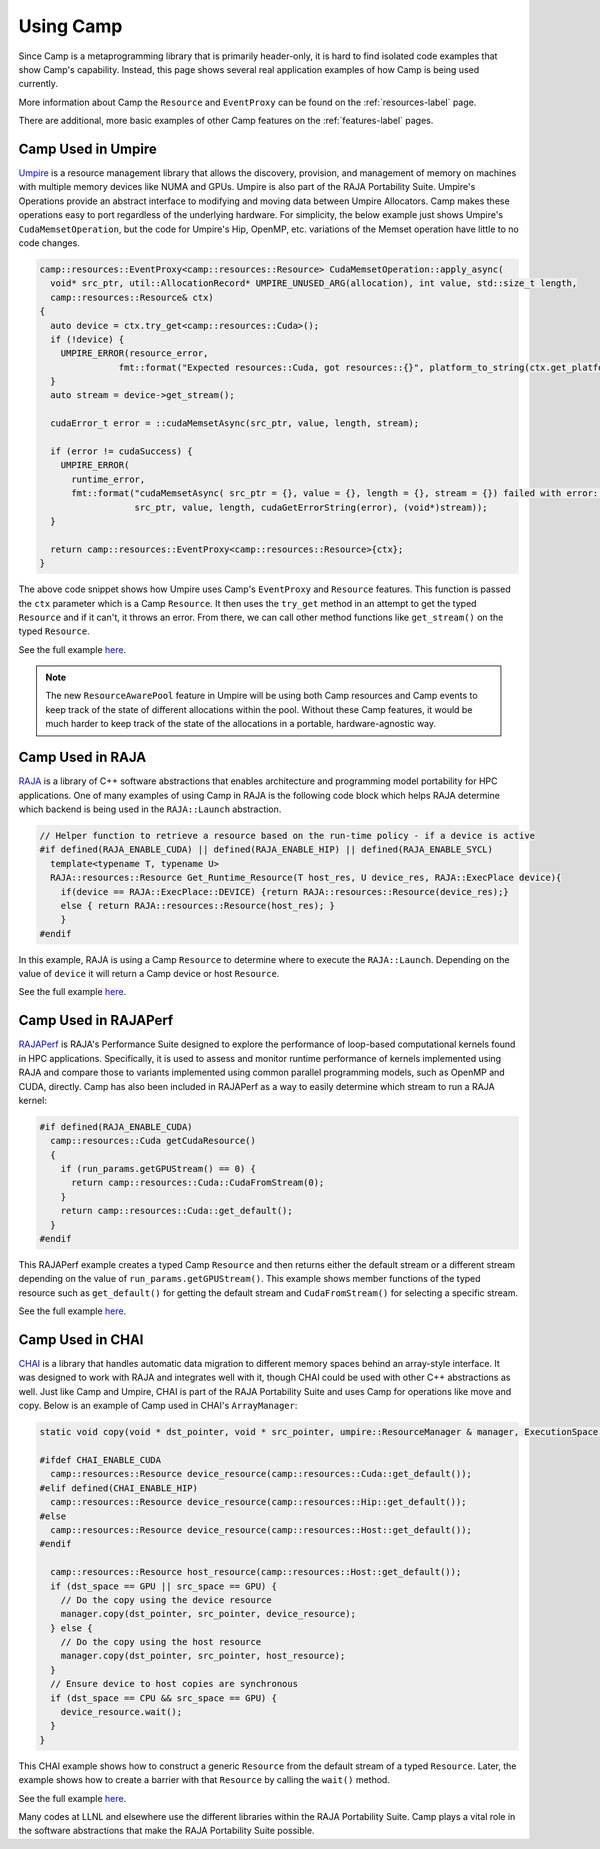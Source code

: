 .. _using_camp-label: 

**********
Using Camp
**********

Since Camp is a metaprogramming library that is primarily header-only, it is hard
to find isolated code examples that show Camp's capability. Instead, this page
shows several real application examples of how Camp is being used currently.

More information about Camp the ``Resource`` and ``EventProxy`` can be found on the :ref:`resources-label` page.

There are additional, more basic examples of other Camp features on the :ref:`features-label` pages.

Camp Used in Umpire
===================

`Umpire <https://github.com/LLNL/Umpire>`_ is a resource management library that allows the discovery, provision, and management of memory on machines 
with multiple memory devices like NUMA and GPUs. Umpire is also part of the RAJA Portability Suite.
Umpire's Operations provide an abstract interface to modifying and moving data between Umpire Allocators.
Camp makes these operations easy to port regardless of the underlying hardware. For simplicity, the below example
just shows Umpire's ``CudaMemsetOperation``, but the code for Umpire's Hip, OpenMP, etc. variations of the Memset
operation have little to no code changes.

.. code-block:: cpp

  camp::resources::EventProxy<camp::resources::Resource> CudaMemsetOperation::apply_async(
    void* src_ptr, util::AllocationRecord* UMPIRE_UNUSED_ARG(allocation), int value, std::size_t length,
    camp::resources::Resource& ctx)
  {
    auto device = ctx.try_get<camp::resources::Cuda>();
    if (!device) {
      UMPIRE_ERROR(resource_error,
                 fmt::format("Expected resources::Cuda, got resources::{}", platform_to_string(ctx.get_platform())));
    }
    auto stream = device->get_stream();

    cudaError_t error = ::cudaMemsetAsync(src_ptr, value, length, stream);

    if (error != cudaSuccess) {
      UMPIRE_ERROR(
        runtime_error,
        fmt::format("cudaMemsetAsync( src_ptr = {}, value = {}, length = {}, stream = {}) failed with error: {}",
                    src_ptr, value, length, cudaGetErrorString(error), (void*)stream));
    }

    return camp::resources::EventProxy<camp::resources::Resource>{ctx};
  }

The above code snippet shows how Umpire uses Camp's ``EventProxy`` and ``Resource`` features. This function is passed
the ``ctx`` parameter which is a Camp ``Resource``. It then uses the ``try_get`` method in an attempt to get the typed
``Resource`` and if it can't, it throws an error. From there, we can call other method functions like ``get_stream()``
on the typed ``Resource``.

See the full example `here <https://github.com/LLNL/Umpire/blob/5bf5bc182f1e6ee3f6be1d953b68451d3ddc35f5/src/umpire/op/CudaMemsetOperation.cpp>`_.

.. note::

   The new ``ResourceAwarePool`` feature in Umpire will be using both Camp resources and Camp events to
   keep track of the state of different allocations within the pool. Without these Camp features, it would
   be much harder to keep track of the state of the allocations in a portable, hardware-agnostic way.

Camp Used in RAJA
=================

`RAJA <https://github.com/LLNL/RAJA>`_ is a library of C++ software abstractions that enables 
architecture and programming model portability for HPC applications.
One of many examples of using Camp in RAJA is the following code block which helps RAJA determine which backend
is being used in the ``RAJA::Launch`` abstraction.

.. code-block:: cpp

   // Helper function to retrieve a resource based on the run-time policy - if a device is active
   #if defined(RAJA_ENABLE_CUDA) || defined(RAJA_ENABLE_HIP) || defined(RAJA_ENABLE_SYCL)
     template<typename T, typename U>
     RAJA::resources::Resource Get_Runtime_Resource(T host_res, U device_res, RAJA::ExecPlace device){
       if(device == RAJA::ExecPlace::DEVICE) {return RAJA::resources::Resource(device_res);}
       else { return RAJA::resources::Resource(host_res); }
       }
   #endif

In this example, RAJA is using a Camp ``Resource`` to determine where to execute the ``RAJA::Launch``. Depending on 
the value of ``device`` it will return a Camp device or host ``Resource``.

See the full example `here <https://github.com/LLNL/RAJA/blob/develop/include/RAJA/pattern/launch/launch_core.hpp>`_.

Camp Used in RAJAPerf
=====================

`RAJAPerf <https://github.com/LLNL/RAJAPerf>`_ is RAJA's Performance Suite designed to explore the performance of loop-based computational kernels found in HPC applications.
Specifically, it is used to assess and monitor runtime performance of kernels implemented using RAJA and compare those to variants 
implemented using common parallel programming models, such as OpenMP and CUDA, directly.
Camp has also been included in RAJAPerf as a way to easily determine which stream to run a RAJA kernel:

.. code-block:: cpp

   #if defined(RAJA_ENABLE_CUDA)
     camp::resources::Cuda getCudaResource()
     {
       if (run_params.getGPUStream() == 0) {
         return camp::resources::Cuda::CudaFromStream(0);
       }
       return camp::resources::Cuda::get_default();
     }
   #endif

This RAJAPerf example creates a typed Camp ``Resource`` and then returns either the default stream or a different stream depending on
the value of ``run_params.getGPUStream()``. This example shows member functions of the typed resource such as ``get_default()``
for getting the default stream and ``CudaFromStream()`` for selecting a specific stream.

See the full example `here <https://github.com/LLNL/RAJAPerf/blob/abb07792a899f7417e77ea40015e7e1dfd52716e/src/common/KernelBase.hpp>`_.

Camp Used in CHAI
=================

`CHAI <https://github.com/LLNL/CHAI>`_ is a library that handles automatic data migration to different memory spaces behind an array-style interface. It was designed to 
work with RAJA and integrates well with it, though CHAI could be used with other C++ abstractions as well.
Just like Camp and Umpire, CHAI is part of the RAJA Portability Suite and uses Camp for operations like move and copy. Below
is an example of Camp used in CHAI's ``ArrayManager``:

.. code-block:: cpp

   static void copy(void * dst_pointer, void * src_pointer, umpire::ResourceManager & manager, ExecutionSpace dst_space, ExecutionSpace src_space) {

   #ifdef CHAI_ENABLE_CUDA
     camp::resources::Resource device_resource(camp::resources::Cuda::get_default());
   #elif defined(CHAI_ENABLE_HIP)
     camp::resources::Resource device_resource(camp::resources::Hip::get_default());
   #else
     camp::resources::Resource device_resource(camp::resources::Host::get_default());
   #endif

     camp::resources::Resource host_resource(camp::resources::Host::get_default());
     if (dst_space == GPU || src_space == GPU) {
       // Do the copy using the device resource
       manager.copy(dst_pointer, src_pointer, device_resource);
     } else {
       // Do the copy using the host resource
       manager.copy(dst_pointer, src_pointer, host_resource);
     }
     // Ensure device to host copies are synchronous
     if (dst_space == CPU && src_space == GPU) {
       device_resource.wait();
     }
   }

This CHAI example shows how to construct a generic ``Resource`` from the default stream of a typed ``Resource``. Later, the
example shows how to create a barrier with that ``Resource`` by calling the ``wait()`` method.

See the full example `here <https://github.com/LLNL/CHAI/blob/7ba2ba89071bf836071079929af7419da475ba27/src/chai/ArrayManager.cpp#L246>`_.

Many codes at LLNL and elsewhere use the different libraries within the RAJA Portability Suite. Camp plays a vital role
in the software abstractions that make the RAJA Portability Suite possible.
